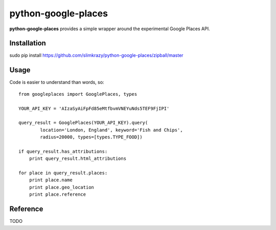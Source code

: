 =============
python-google-places
=============

.. _introduction:

**python-google-places** provides a simple wrapper around the experimental
Google Places API.


Installation
============

.. _installation:
sudo pip install https://github.com/slimkrazy/python-google-places/zipball/master


Usage
=====

.. _flavours:
Code is easier to understand than words, so::

    from googleplaces import GooglePlaces, types

    YOUR_API_KEY = 'AIzaSyAiFpFd85eMtfbvmVNEYuNds5TEF9FjIPI'

    query_result = GooglePlaces(YOUR_API_KEY).query(
            location='London, England', keyword='Fish and Chips',
            radius=20000, types=[types.TYPE_FOOD])

    if query_result.has_attributions:
        print query_result.html_attributions

    for place in query_result.places:
        print place.name
        print place.geo_location
        print place.reference


Reference
=========
TODO